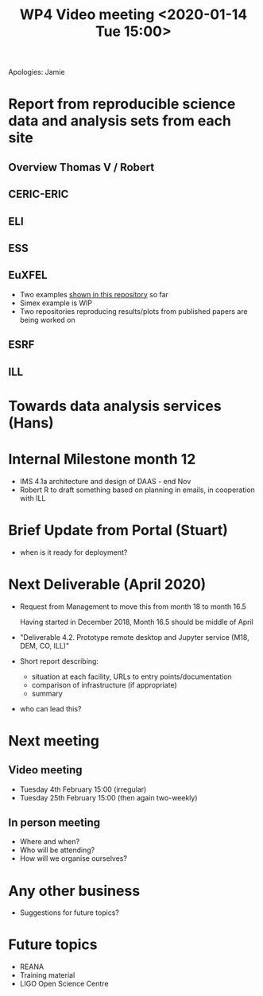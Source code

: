 #+TITLE: WP4 Video meeting <2020-01-14 Tue 15:00>

Apologies: Jamie

* Report from reproducible science data and analysis sets from each site
** Overview Thomas V / Robert
** CERIC-ERIC
** ELI
** ESS
** EuXFEL
 - Two examples [[https://github.com/European-XFEL-examples][shown in this repository]] so far
 - Simex example is WIP
 - Two repositories reproducing results/plots from published papers are being worked on
** ESRF
** ILL


* Towards data analysis services (Hans)

* Internal Milestone month 12
- IMS 4.1a architecture and design of DAAS - end Nov
- Robert R to draft something based on planning in emails, in cooperation with ILL

* Brief Update from Portal (Stuart)
- when is it ready for deployment?

* Next Deliverable (April 2020)
  - Request from Management to move this from month 18 to month 16.5
    
    Having started in December 2018, Month 16.5 should be middle of April

  - "Deliverable 4.2. Prototype remote desktop and Jupyter service (M18, DEM,
    CO, ILL)"
  
  - Short report describing:
    - situation at each facility, URLs to entry points/documentation
    - comparison of infrastructure (if appropriate)
    - summary

  - who can lead this?

* Next meeting
** Video meeting
- Tuesday 4th February 15:00 (irregular)
- Tuesday 25th February 15:00 (then again two-weekly)

** In person meeting
- Where and when?
- Who will be attending?
- How will we organise ourselves?

* Any other business
- Suggestions for future topics?

* Future topics
- REANA
- Training material
- LIGO Open Science Centre
